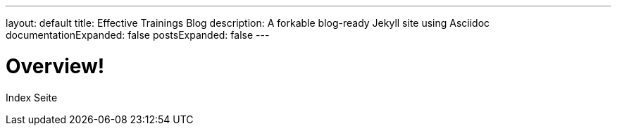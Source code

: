 ---
layout: default
title: Effective Trainings Blog
description: A forkable blog-ready Jekyll site using Asciidoc
documentationExpanded: false
postsExpanded: false
---

= Overview!

Index Seite


